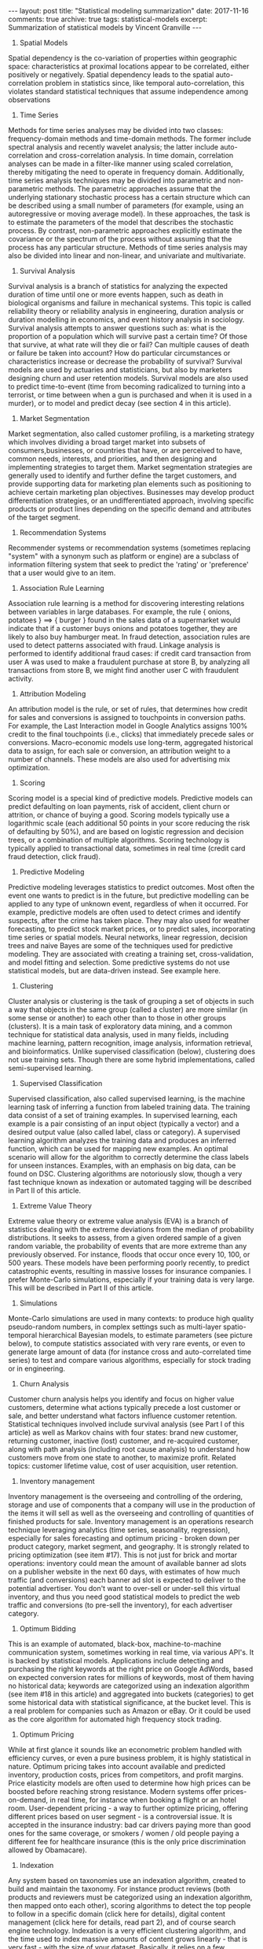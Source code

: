 #+STARTUP: showall indent
#+STARTUP: hidestars
#+BEGIN_HTML
---
layout: post
title: "Statistical modeling summarization"
date: 2017-11-16
comments: true
archive: true
tags: statistical-models
excerpt: Summarization of statistical models by Vincent Granville
---
#+END_HTML

1. Spatial Models
Spatial dependency is the co-variation of properties within geographic
space: characteristics at proximal locations appear to be correlated,
either positively or negatively. Spatial dependency leads to the
spatial auto-correlation problem in statistics since, like temporal
auto-correlation, this violates standard statistical techniques that
assume independence among observations

2. Time Series
Methods for time series analyses may be divided into two classes:
frequency-domain methods and time-domain methods. The former include
spectral analysis and recently wavelet analysis; the latter include
auto-correlation and cross-correlation analysis. In time domain,
correlation analyses can be made in a filter-like manner using scaled
correlation, thereby mitigating the need to operate in frequency
domain.  Additionally, time series analysis techniques may be divided
into parametric and non-parametric methods. The parametric approaches
assume that the underlying stationary stochastic process has a certain
structure which can be described using a small number of parameters
(for example, using an autoregressive or moving average model). In
these approaches, the task is to estimate the parameters of the model
that describes the stochastic process. By contrast, non-parametric
approaches explicitly estimate the covariance or the spectrum of the
process without assuming that the process has any particular
structure.  Methods of time series analysis may also be divided into
linear and non-linear, and univariate and multivariate.

3. Survival Analysis
Survival analysis is a branch of statistics for analyzing the expected
duration of time until one or more events happen, such as death in
biological organisms and failure in mechanical systems. This topic is
called reliability theory or reliability analysis in engineering,
duration analysis or duration modelling in economics, and event
history analysis in sociology. Survival analysis attempts to answer
questions such as: what is the proportion of a population which will
survive past a certain time? Of those that survive, at what rate will
they die or fail? Can multiple causes of death or failure be taken
into account? How do particular circumstances or characteristics
increase or decrease the probability of survival? Survival models are
used by actuaries and statisticians, but also by marketers designing
churn and user retention models.  Survival models are also used to
predict time-to-event (time from becoming radicalized to turning into
a terrorist, or time between when a gun is purchased and when it is
used in a murder), or to model and predict decay (see section 4 in
this article).

4. Market Segmentation
Market segmentation, also called customer profiling, is a marketing
strategy which involves dividing a broad target market into subsets of
consumers,businesses, or countries that have, or are perceived to
have, common needs, interests, and priorities, and then designing and
implementing strategies to target them. Market segmentation strategies
are generally used to identify and further define the target
customers, and provide supporting data for marketing plan elements
such as positioning to achieve certain marketing plan
objectives. Businesses may develop product differentiation strategies,
or an undifferentiated approach, involving specific products or
product lines depending on the specific demand and attributes of the
target segment.

5. Recommendation Systems
Recommender systems or recommendation systems (sometimes replacing
"system" with a synonym such as platform or engine) are a subclass of
information filtering system that seek to predict the 'rating' or
'preference' that a user would give to an item.
6. Association Rule Learning
Association rule learning is a method for discovering interesting
relations between variables in large databases. For example, the rule
{ onions, potatoes } ==> { burger } found in the sales data of a
supermarket would indicate that if a customer buys onions and potatoes
together, they are likely to also buy hamburger meat. In fraud
detection, association rules are used to detect patterns associated
with fraud. Linkage analysis is performed to identify additional fraud
cases: if credit card transaction from user A was used to make a
fraudulent purchase at store B, by analyzing all transactions from
store B, we might find another user C with fraudulent activity.

7. Attribution Modeling
An attribution model is the rule, or set of rules, that determines how
credit for sales and conversions is assigned to touchpoints in
conversion paths. For example, the Last Interaction model in Google
Analytics assigns 100% credit to the final touchpoints (i.e., clicks)
that immediately precede sales or conversions. Macro-economic models
use long-term, aggregated historical data to assign, for each sale or
conversion, an attribution weight to a number of channels. These
models are also used for advertising mix optimization.

8. Scoring
Scoring model is a special kind of predictive models. Predictive
models can predict defaulting on loan payments, risk of accident,
client churn or attrition, or chance of buying a good. Scoring models
typically use a logarithmic scale (each additional 50 points in your
score reducing the risk of defaulting by 50%), and are based on
logistic regression and decision trees, or a combination of multiple
algorithms. Scoring technology is typically applied to transactional
data, sometimes in real time (credit card fraud detection, click
fraud).

9. Predictive Modeling
Predictive modeling leverages statistics to predict outcomes. Most
often the event one wants to predict is in the future, but predictive
modelling can be applied to any type of unknown event, regardless of
when it occurred. For example, predictive models are often used to
detect crimes and identify suspects, after the crime has taken
place. They may also used for weather forecasting, to predict stock
market prices, or to predict sales, incorporating time series or
spatial models. Neural networks, linear regression, decision trees and
naive Bayes are some of the techniques used for predictive
modeling. They are associated with creating a training set,
cross-validation, and model fitting and selection.  Some predictive
systems do not use statistical models, but are data-driven
instead. See example here.

10. Clustering
Cluster analysis or clustering is the task of grouping a set of
objects in such a way that objects in the same group (called a
cluster) are more similar (in some sense or another) to each other
than to those in other groups (clusters). It is a main task of
exploratory data mining, and a common technique for statistical data
analysis, used in many fields, including machine learning, pattern
recognition, image analysis, information retrieval, and
bioinformatics.  Unlike supervised classification (below), clustering
does not use training sets. Though there are some hybrid
implementations, called semi-supervised learning.

11. Supervised Classification
Supervised classification, also called supervised learning, is the
machine learning task of inferring a function from labeled training
data. The training data consist of a set of training examples. In
supervised learning, each example is a pair consisting of an input
object (typically a vector) and a desired output value (also called
label, class or category). A supervised learning algorithm analyzes
the training data and produces an inferred function, which can be used
for mapping new examples. An optimal scenario will allow for the
algorithm to correctly determine the class labels for unseen
instances.  Examples, with an emphasis on big data, can be found on
DSC. Clustering algorithms are notoriously slow, though a very fast
technique known as indexation or automated tagging will be described
in Part II of this article.

12. Extreme Value Theory
Extreme value theory or extreme value analysis (EVA) is a branch of
statistics dealing with the extreme deviations from the median of
probability distributions. It seeks to assess, from a given ordered
sample of a given random variable, the probability of events that are
more extreme than any previously observed. For instance, floods that
occur once every 10, 100, or 500 years. These models have been
performing poorly recently, to predict catastrophic events, resulting
in massive losses for insurance companies. I prefer Monte-Carlo
simulations, especially if your training data is very large. This will
be described in Part II of this article.

13. Simulations
Monte-Carlo simulations are used in many contexts: to produce high
quality pseudo-random numbers, in complex settings such as multi-layer
spatio-temporal hierarchical Bayesian models, to estimate parameters
(see picture below), to compute statistics associated with very rare
events, or even to generate large amount of data (for instance cross
and auto-correlated time series) to test and compare various
algorithms, especially for stock trading or in engineering.

14. Churn Analysis
Customer churn analysis helps you identify and focus on higher value
customers, determine what actions typically precede a lost customer or
sale, and better understand what factors influence customer
retention. Statistical techniques involved include survival analysis
(see Part I of this article) as well as Markov chains with four
states: brand new customer, returning customer, inactive (lost)
customer, and re-acquired customer, along with path analysis
(including root cause analysis) to understand how customers move from
one state to another, to maximize profit. Related topics: customer
lifetime value, cost of user acquisition, user retention.

15. Inventory management
Inventory management is the overseeing and controlling of the
ordering, storage and use of components that a company will use in the
production of the items it will sell as well as the overseeing and
controlling of quantities of finished products for sale. Inventory
management is an operations research technique leveraging analytics
(time series, seasonality, regression), especially for sales
forecasting and optimum pricing - broken down per product category,
market segment, and geography. It is strongly related to pricing
optimization (see item #17).  This is not just for brick and mortar
operations: inventory could mean the amount of available banner ad
slots on a publisher website in the next 60 days, with estimates of
how much traffic (and conversions) each banner ad slot is expected to
deliver to the potential advertiser. You don't want to over-sell or
under-sell this virtual inventory, and thus you need good statistical
models to predict the web traffic and conversions (to pre-sell the
inventory), for each advertiser category.

16. Optimum Bidding
This is an example of automated, black-box, machine-to-machine
communication system, sometimes working in real time, via various
API's. It is backed by statistical models. Applications include
detecting and purchasing the right keywords at the right price on
Google AdWords, based on expected conversion rates for millions of
keywords, most of them having no historical data; keywords are
categorized using an indexation algorithm (see item #18 in this
article) and aggregated into buckets (categories) to get some
historical data with statistical significance, at the bucket
level. This is a real problem for companies such as Amazon or eBay. Or
it could be used as the core algorithm for automated high frequency
stock trading.

17. Optimum Pricing
While at first glance it sounds like an econometric problem handled
with efficiency curves, or even a pure business problem, it is highly
statistical in nature. Optimum pricing takes into account available
and predicted inventory, production costs, prices from competitors,
and profit margins. Price elasticity models are often used to
determine how high prices can be boosted before reaching strong
resistance. Modern systems offer prices-on-demand, in real time, for
instance when booking a flight or an hotel room. User-dependent
pricing - a way to further optimize pricing, offering different prices
based on user segment - is a controversial issue. It is accepted in
the insurance industry: bad car drivers paying more than good ones for
the same coverage, or smokers / women / old people paying a different
fee for healthcare insurance (this is the only price discrimination
allowed by Obamacare).

18. Indexation
Any system based on taxonomies use an indexation algorithm, created to
build and maintain the taxonomy. For instance product reviews (both
products and reviewers must be categorized using an indexation
algorithm, then mapped onto each other), scoring algorithms to detect
the top people to follow in a specific domain (click here for
details), digital content management (click here for details, read
part 2), and of course search engine technology. Indexation is a very
efficient clustering algorithm, and the time used to index massive
amounts of content grows linearly - that is very fast - with the size
of your dataset. Basically, it relies on a few hundreds categories
manually selected after parsing tons of documents, extracting billions
of keywords, filtering them, producing a keyword frequency table, and
focusing on top keywords. Indexation is also used in systems that
provide related keywords associated with user-entered keywords, for
instance in this example.  Last but not least, an indexation algorithm
can be used to automatically create an index for any document -
report, article, blog, website, data repository, metadata, catalog, or
book. Indeed, that's the origin of the word indexation. Surprisingly,
publishers still pay people today for indexing jobs: you can find
these jobs listed on the American Society for Indexing website. This
is an opportunity for data scientist entrepreneurs: offering
publishers a software that does this job automatically, at a fraction
of the cost.

19. Search Engines
Good search engine technology relies heavily on statistical
modeling. Enterprise search engines help companies - for instance
Amazon - sell their products, by providing users with an easy way to
find them. Our own Data Science Central search is of high quality
(superior to Google search), and one of the most used features on our
website. The core algorithm used in any search engine is an indexation
(see item #19 in this article) or automated tagging system. Google
search could be improved as follows: (1) eliminate page rank - this
algorithm has been fooled by cheaters developing link farms and other
web spam, (2) add new content more frequently in your index to make
search results less static, less frozen in time, (3) show more
relevant articles using better user / search keyword / landing page
matching algorithms which ultimately means better indexation systems,
and (4) use better attribution models to show the source of an
article, not copies published on LinkedIn or elsewhere. (this could be
as simple as putting more weights on small publishers, and identifying
the first occurrence of an article, that is, time stamp detection and
management).

20. Cross-Selling
Usually based on collaborative filtering algorithms, the idea is to
find - especially in retail - which products to sell to a client based
on recent purchases or interests. For instance, trying to sell engine
oil to a customer buying gasoline. In banking, a company might want to
sell several services: a checking account first, then a saving
account, then a business account, then a loan and so on, to a specific
customer segment. The challenge is to identify the correct order in
which products must be promoted, the correct customer segments, and
the optimum time lag between the various promotions. Cross-selling is
different from up-selling.

21. Clinical trials
Clinical trials are experiments done in clinical research, usually
involving small data. Such prospective biomedical or behavioral
research studies on human participants are designed to answer specific
questions about biomedical or behavioral interventions, including new
treatments and known interventions that warrant further study and
comparison. Clinical trials generate data on safety and
efficacy. Major concerns include how test patients are sampled
(especially if they are compensated), conflict of interests in these
studies, and the lack of reproducibility.

22. Multivariate Testing
Multivariate testing is a technique for testing an hypothesis in which
multiple variables are modified. The goal is to determine which
combination of variations performs the best out of all of the possible
combinations. Websites and mobile apps are made of combinations of
changeable elements, that are optimized using multivariate
testing. This involves careful design-of-experiment, and the tiny,
temporary difference (in yield or web traffic) between two versions of
a webpage might not have statistical significance. While ANOVA and
tests of hypotheses are used by industrial or healthcare statisticians
for multivariate testing, we have developed systems that are
model-free, data-driven, based on data binning and model-free
confidence intervals (click here and here for details). Stopping a
multivariate testing experiment (they usually last 14 days for web
page optimization) as soon as the winning combination is identified,
helps save a lot of money. Note that external events - for instance an
holiday or some server outage - can impact the results of multivariate
testing, and need to be addressed.

23. Queuing Systems
A queue management system is used to control queues. Queues of people
form in various situations and locations in a queue area, for instance
in a call center. The process of queue formation and propagation is
defined as queuing theory. Arrival of people in a queue is typically
modeled using a Poisson process, with time to serve a client modeled
using an exponential distribution. While being a statistical problem,
it is considered to be part of operations research.

24. Supply Chain Optimization
Supply chain optimization is the application of processes and tools to
ensure the optimal operation of a manufacturing and distribution
supply chain. This includes the optimal placement of inventory (see
item #15 in this article) within the supply chain, minimizing
operating costs (including manufacturing costs, transportation costs,
and distribution costs). This often involves the application of
mathematical modelling techniques such as graph theory to find optimum
delivery routes (and optimum locations of warehouses), the simplex
algorithm, and Monte Carlo simulations. Read 21 data science systems
used by Amazon to operate its business for typical
applications. Again, despite being heavily statistical in nature, this
is considered to be an operations research problem.
